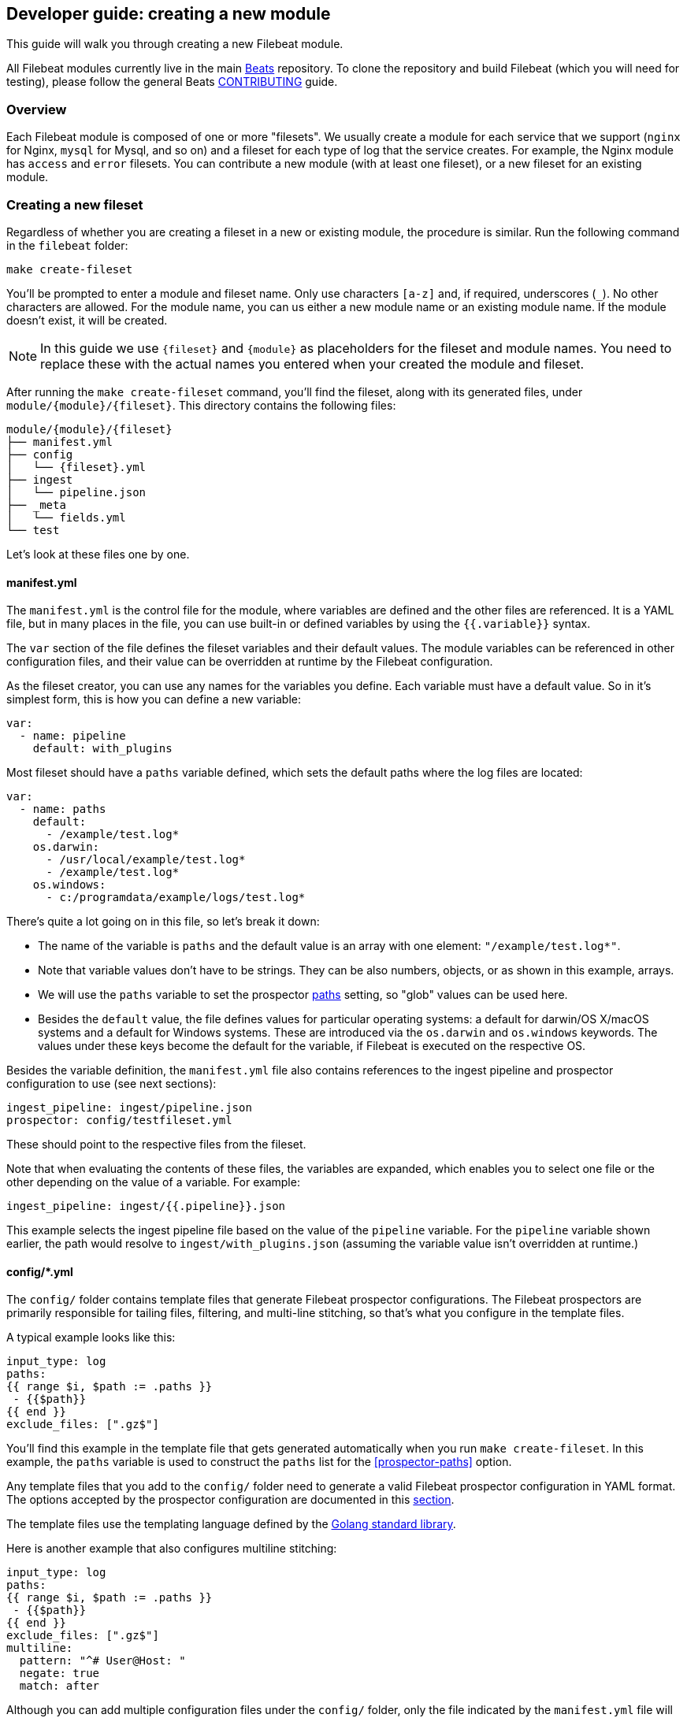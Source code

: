 [[filebeat-modules-devguide]]
== Developer guide: creating a new module

This guide will walk you through creating a new Filebeat module.

All Filebeat modules currently live in the main
https://github.com/elastic/beats[Beats] repository. To clone the repository and
build Filebeat (which you will need for testing), please follow the general
Beats https://github.com/elastic/beats/blob/master/CONTRIBUTING.md[CONTRIBUTING]
guide.

[float]
=== Overview

Each Filebeat module is composed of one or more "filesets". We usually create a
module for each service that we support (`nginx` for Nginx, `mysql` for Mysql,
and so on) and a fileset for each type of log that the service creates. For
example, the Nginx module has `access` and `error` filesets. You can contribute
a new module (with at least one fileset), or a new fileset for an existing
module.

[float]
=== Creating a new fileset

Regardless of whether you are creating a fileset in a new or existing module,
the procedure is similar. Run the following command in the `filebeat` folder:

[source,bash]
----
make create-fileset
----

You'll be prompted to enter a module and fileset name. Only use characters
`[a-z]` and, if required, underscores (`_`). No other characters are allowed.
For the module name, you can us either a new module name or an existing module
name. If the module doesn't exist, it will be created.

NOTE: In this guide we use `{fileset}` and `{module}` as placeholders for the
fileset and module names. You need to replace these with the actual names you
entered when your created the module and fileset.

After running the `make create-fileset` command, you'll find the fileset,
along with its generated files, under `module/{module}/{fileset}`. This
directory contains the following files:

[source,bash]
----
module/{module}/{fileset}
├── manifest.yml
├── config
│   └── {fileset}.yml
├── ingest
│   └── pipeline.json
├── _meta
│   └── fields.yml
└── test
----

Let's look at these files one by one.

[float]
==== manifest.yml

The `manifest.yml` is the control file for the module, where variables are
defined and the other files are referenced. It is a YAML file, but in many
places in the file, you can use built-in or defined variables by using the
`{{.variable}}` syntax.

The `var` section of the file defines the fileset variables and their default
values. The module variables can be referenced in other configuration files,
and their value can be overridden at runtime by the Filebeat configuration.

As the fileset creator, you can use any names for the variables you define. Each
variable must have a default value. So in it's simplest form, this is how you
can define a new variable:

[source,yaml]
----
var:
  - name: pipeline
    default: with_plugins
----

Most fileset should have a `paths` variable defined, which sets the default
paths where the log files are located:

[source,yaml]
----
var:
  - name: paths
    default:
      - /example/test.log*
    os.darwin:
      - /usr/local/example/test.log*
      - /example/test.log*
    os.windows:
      - c:/programdata/example/logs/test.log*
----

There's quite a lot going on in this file, so let's break it down:

* The name of the variable is `paths` and the default value is an array with one
  element: `"/example/test.log*"`.
* Note that variable values don't have to be strings.
  They can be also numbers, objects, or as shown in this example, arrays.
* We will use the `paths` variable to set the prospector
  <<prospector-paths,paths>> setting, so "glob" values can be used here.
* Besides the `default` value, the file defines values for particular
  operating systems: a default for darwin/OS X/macOS systems and a default for
  Windows systems. These are introduced via the `os.darwin` and `os.windows`
  keywords. The values under these keys become the default for the variable, if
  Filebeat is executed on the respective OS.

Besides the variable definition, the `manifest.yml` file also contains
references to the ingest pipeline and prospector configuration to use (see next
sections):

[source,yaml]
----
ingest_pipeline: ingest/pipeline.json
prospector: config/testfileset.yml
----

These should point to the respective files from the fileset.

Note that when evaluating the contents of these files, the variables are
expanded, which enables you to select one file or the other depending on the
value of a variable. For example:

[source,yaml]
----
ingest_pipeline: ingest/{{.pipeline}}.json
----

This example selects the ingest pipeline file based on the value of the
`pipeline` variable. For the `pipeline` variable shown earlier, the path would
resolve to `ingest/with_plugins.json` (assuming the variable value isn't
overridden at runtime.)

[float]
==== config/*.yml

The `config/` folder contains template files that generate Filebeat prospector
configurations. The Filebeat prospectors are primarily responsible for tailing
files, filtering, and multi-line stitching, so that's what you configure in the
template files.

A typical example looks like this:

[source,yaml]
----
input_type: log
paths:
{{ range $i, $path := .paths }}
 - {{$path}}
{{ end }}
exclude_files: [".gz$"]
----

You'll find this example in the template file that gets generated automatically
when you run `make create-fileset`. In this example, the `paths` variable is
used to construct the `paths` list for the <<prospector-paths>> option. 

Any template files that you add to the `config/` folder need to generate a valid
Filebeat prospector configuration in YAML format. The options accepted by the
prospector configuration are documented in this
<<configuration-filebeat-options,section>>.

The template files use the templating language defined by the
https://golang.org/pkg/text/template/[Golang standard library]. 

Here is another example that also configures multiline stitching:

[source,yaml]
----
input_type: log
paths:
{{ range $i, $path := .paths }}
 - {{$path}}
{{ end }}
exclude_files: [".gz$"]
multiline:
  pattern: "^# User@Host: "
  negate: true
  match: after
----

Although you can add multiple configuration files under the `config/` folder,
only the file indicated by the `manifest.yml` file will be loaded. You can use
variables to dynamically switch between configurations.

[float]
==== ingest/*.json

The `ingest/` folder contains Elasticsearch 
{elasticsearch}/ingest.html[Ingest Node] pipeline configurations. The Ingest
Node pipelines are responsible for parsing the log lines and doing other
manipulations on the data.

The files in this folder are JSON documents representing
{elasticsearch}/pipeline.html[pipeline definitions]. Just like with the `config/`
folder, you can define multiple pipelines, but a single one is loaded at runtime
based on the information from `manifest.yml`.

The generator creates a JSON object similar to this one:

[source,json]
----
{
  "description": "Pipeline for parsing {module} {fileset} logs",
  "processors": [
    ],
  "on_failure" : [{
    "set" : {
      "field" : "error",
      "value" : "{{ _ingest.on_failure_message }}"
    }
  }]
}
----

From here, you would typically add processors to the `processors` array to do
the actual parsing. For details on how to use ingest node processors, see the
{elasticsearch}/ingest-processors.html[ingest node documentation]. In 
particular, you will likely find the
{elasticsearch}/grok-processor.html[Grok processor] to be useful for parsing.
Here is an example for parsing the Nginx access logs.

[source,json]
----
{
  "grok": {
    "field": "message",
    "patterns":[
      "%{IPORHOST:nginx.access.remote_ip} - %{DATA:nginx.access.user_name} \\[%{HTTPDATE:nginx.access.time}\\] \"%{WORD:nginx.access.method} %{DATA:nginx.access.url} HTTP/%{NUMBER:nginx.access.http_version}\" %{NUMBER:nginx.access.response_code} %{NUMBER:nginx.access.body_sent.bytes} \"%{DATA:nginx.access.referrer}\" \"%{DATA:nginx.access.agent}\""
      ],
    "ignore_missing": true
  }
}
----

Note that you should follow the convention of naming of fields prefixed with the
module and fileset name: `{module}.{fileset}.field`, e.g.
`nginx.access.remote_ip`. Also, please review our
{libbeat}/event-conventions.html[field naming conventions].

While developing the pipeline definition, we recommend making use of the
{elasticsearch}/simulate-pipeline-api.html[Simulate Pipeline API] for testing
and quick iteration.

[float]
==== _meta/fields.yml

The `fields.yml` file contains the top-level structure for the fields in your
fileset. It is used as the source of truth for:

* the generated Elasticsearch mapping template
* the generated Kibana index pattern
* the generated documentation for the exported fields

Besides the `fields.yml` file in the fileset, there is also a `fields.yml` file
at the module level, placed under `module/{module}/_meta/fields.yml`, which
should contain the fields defined at the module level, and the description of
the module itself. In most cases, you should add the fields at the fileset
level.

[float]
==== test

In the `test/` directory, you should place sample log files generated by the
service. We have integration tests, automatically executed by CI, that will run
Filebeat on each of the log files under the `test/` folder and check that there
are no parsing errors and that all fields are documented.

In addition, assuming you have a `test.log` file, you can add a
`test.log-expected.json` file in the same directory that contains the expected
documents as they are found via an Elasticsearch search. In this case, the
integration tests will automatically check that the result is the same on each
run.

[float]
=== Module-level files

Besides the files in the fileset folder, there is also data that needs to be
filled at the module level.

[float]
==== _meta/docs.asciidoc

This file contains module-specific documentation. You should include information
about which versions of the service were tested and the variables that are
defined in each fileset.

[float]
==== _meta/fields.yml

The module level `fields.yml` contains descriptions for the module-level fields.
Please review and update the title and the descriptions in this file. The title
is used as a title in the docs, so it's best to capitalize it.

[float]
==== _meta/kibana

This folder contains the sample Kibana dashboards for this module. To create
them, you can build them visually in Kibana and then run the following command:

[source,shell]
----
$ cd filebeat/module/{module}/
python ../../../dev-tools/export_dashboards.py --regex {module} --dir _meta/kibana
----

Where the `--regex` parameter should match the dashboard you want to export.

You can find more details about the process of creating and exporting the Kibana
dashboards by reading {libbeat}/new-dashboards.html[this guide].
